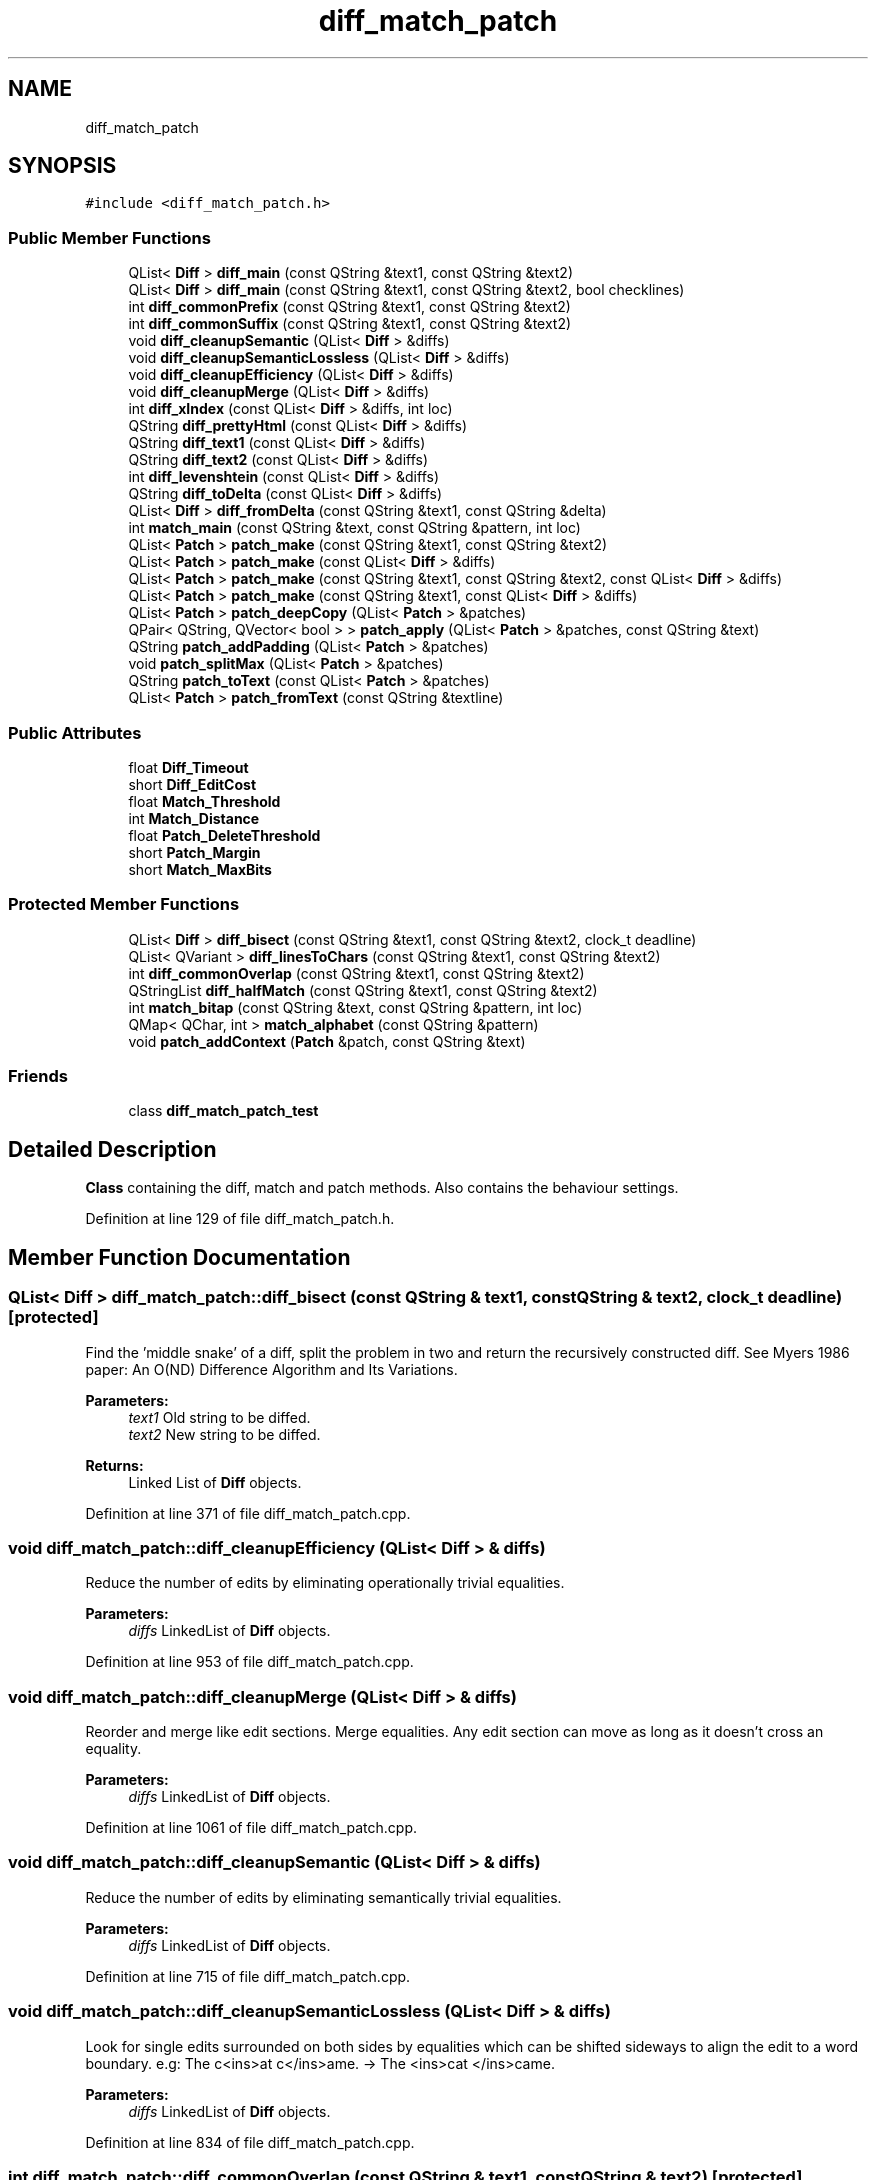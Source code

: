 .TH "diff_match_patch" 3 "Mon Jun 5 2017" "MuseScore-2.2" \" -*- nroff -*-
.ad l
.nh
.SH NAME
diff_match_patch
.SH SYNOPSIS
.br
.PP
.PP
\fC#include <diff_match_patch\&.h>\fP
.SS "Public Member Functions"

.in +1c
.ti -1c
.RI "QList< \fBDiff\fP > \fBdiff_main\fP (const QString &text1, const QString &text2)"
.br
.ti -1c
.RI "QList< \fBDiff\fP > \fBdiff_main\fP (const QString &text1, const QString &text2, bool checklines)"
.br
.ti -1c
.RI "int \fBdiff_commonPrefix\fP (const QString &text1, const QString &text2)"
.br
.ti -1c
.RI "int \fBdiff_commonSuffix\fP (const QString &text1, const QString &text2)"
.br
.ti -1c
.RI "void \fBdiff_cleanupSemantic\fP (QList< \fBDiff\fP > &diffs)"
.br
.ti -1c
.RI "void \fBdiff_cleanupSemanticLossless\fP (QList< \fBDiff\fP > &diffs)"
.br
.ti -1c
.RI "void \fBdiff_cleanupEfficiency\fP (QList< \fBDiff\fP > &diffs)"
.br
.ti -1c
.RI "void \fBdiff_cleanupMerge\fP (QList< \fBDiff\fP > &diffs)"
.br
.ti -1c
.RI "int \fBdiff_xIndex\fP (const QList< \fBDiff\fP > &diffs, int loc)"
.br
.ti -1c
.RI "QString \fBdiff_prettyHtml\fP (const QList< \fBDiff\fP > &diffs)"
.br
.ti -1c
.RI "QString \fBdiff_text1\fP (const QList< \fBDiff\fP > &diffs)"
.br
.ti -1c
.RI "QString \fBdiff_text2\fP (const QList< \fBDiff\fP > &diffs)"
.br
.ti -1c
.RI "int \fBdiff_levenshtein\fP (const QList< \fBDiff\fP > &diffs)"
.br
.ti -1c
.RI "QString \fBdiff_toDelta\fP (const QList< \fBDiff\fP > &diffs)"
.br
.ti -1c
.RI "QList< \fBDiff\fP > \fBdiff_fromDelta\fP (const QString &text1, const QString &delta)"
.br
.ti -1c
.RI "int \fBmatch_main\fP (const QString &text, const QString &pattern, int loc)"
.br
.ti -1c
.RI "QList< \fBPatch\fP > \fBpatch_make\fP (const QString &text1, const QString &text2)"
.br
.ti -1c
.RI "QList< \fBPatch\fP > \fBpatch_make\fP (const QList< \fBDiff\fP > &diffs)"
.br
.ti -1c
.RI "QList< \fBPatch\fP > \fBpatch_make\fP (const QString &text1, const QString &text2, const QList< \fBDiff\fP > &diffs)"
.br
.ti -1c
.RI "QList< \fBPatch\fP > \fBpatch_make\fP (const QString &text1, const QList< \fBDiff\fP > &diffs)"
.br
.ti -1c
.RI "QList< \fBPatch\fP > \fBpatch_deepCopy\fP (QList< \fBPatch\fP > &patches)"
.br
.ti -1c
.RI "QPair< QString, QVector< bool > > \fBpatch_apply\fP (QList< \fBPatch\fP > &patches, const QString &text)"
.br
.ti -1c
.RI "QString \fBpatch_addPadding\fP (QList< \fBPatch\fP > &patches)"
.br
.ti -1c
.RI "void \fBpatch_splitMax\fP (QList< \fBPatch\fP > &patches)"
.br
.ti -1c
.RI "QString \fBpatch_toText\fP (const QList< \fBPatch\fP > &patches)"
.br
.ti -1c
.RI "QList< \fBPatch\fP > \fBpatch_fromText\fP (const QString &textline)"
.br
.in -1c
.SS "Public Attributes"

.in +1c
.ti -1c
.RI "float \fBDiff_Timeout\fP"
.br
.ti -1c
.RI "short \fBDiff_EditCost\fP"
.br
.ti -1c
.RI "float \fBMatch_Threshold\fP"
.br
.ti -1c
.RI "int \fBMatch_Distance\fP"
.br
.ti -1c
.RI "float \fBPatch_DeleteThreshold\fP"
.br
.ti -1c
.RI "short \fBPatch_Margin\fP"
.br
.ti -1c
.RI "short \fBMatch_MaxBits\fP"
.br
.in -1c
.SS "Protected Member Functions"

.in +1c
.ti -1c
.RI "QList< \fBDiff\fP > \fBdiff_bisect\fP (const QString &text1, const QString &text2, clock_t deadline)"
.br
.ti -1c
.RI "QList< QVariant > \fBdiff_linesToChars\fP (const QString &text1, const QString &text2)"
.br
.ti -1c
.RI "int \fBdiff_commonOverlap\fP (const QString &text1, const QString &text2)"
.br
.ti -1c
.RI "QStringList \fBdiff_halfMatch\fP (const QString &text1, const QString &text2)"
.br
.ti -1c
.RI "int \fBmatch_bitap\fP (const QString &text, const QString &pattern, int loc)"
.br
.ti -1c
.RI "QMap< QChar, int > \fBmatch_alphabet\fP (const QString &pattern)"
.br
.ti -1c
.RI "void \fBpatch_addContext\fP (\fBPatch\fP &patch, const QString &text)"
.br
.in -1c
.SS "Friends"

.in +1c
.ti -1c
.RI "class \fBdiff_match_patch_test\fP"
.br
.in -1c
.SH "Detailed Description"
.PP 
\fBClass\fP containing the diff, match and patch methods\&. Also contains the behaviour settings\&. 
.PP
Definition at line 129 of file diff_match_patch\&.h\&.
.SH "Member Function Documentation"
.PP 
.SS "QList< \fBDiff\fP > diff_match_patch::diff_bisect (const QString & text1, const QString & text2, clock_t deadline)\fC [protected]\fP"
Find the 'middle snake' of a diff, split the problem in two and return the recursively constructed diff\&. See Myers 1986 paper: An O(ND) Difference Algorithm and Its Variations\&. 
.PP
\fBParameters:\fP
.RS 4
\fItext1\fP Old string to be diffed\&. 
.br
\fItext2\fP New string to be diffed\&. 
.RE
.PP
\fBReturns:\fP
.RS 4
Linked List of \fBDiff\fP objects\&. 
.RE
.PP

.PP
Definition at line 371 of file diff_match_patch\&.cpp\&.
.SS "void diff_match_patch::diff_cleanupEfficiency (QList< \fBDiff\fP > & diffs)"
Reduce the number of edits by eliminating operationally trivial equalities\&. 
.PP
\fBParameters:\fP
.RS 4
\fIdiffs\fP LinkedList of \fBDiff\fP objects\&. 
.RE
.PP

.PP
Definition at line 953 of file diff_match_patch\&.cpp\&.
.SS "void diff_match_patch::diff_cleanupMerge (QList< \fBDiff\fP > & diffs)"
Reorder and merge like edit sections\&. Merge equalities\&. Any edit section can move as long as it doesn't cross an equality\&. 
.PP
\fBParameters:\fP
.RS 4
\fIdiffs\fP LinkedList of \fBDiff\fP objects\&. 
.RE
.PP

.PP
Definition at line 1061 of file diff_match_patch\&.cpp\&.
.SS "void diff_match_patch::diff_cleanupSemantic (QList< \fBDiff\fP > & diffs)"
Reduce the number of edits by eliminating semantically trivial equalities\&. 
.PP
\fBParameters:\fP
.RS 4
\fIdiffs\fP LinkedList of \fBDiff\fP objects\&. 
.RE
.PP

.PP
Definition at line 715 of file diff_match_patch\&.cpp\&.
.SS "void diff_match_patch::diff_cleanupSemanticLossless (QList< \fBDiff\fP > & diffs)"
Look for single edits surrounded on both sides by equalities which can be shifted sideways to align the edit to a word boundary\&. e\&.g: The c<ins>at c</ins>ame\&. -> The <ins>cat </ins>came\&. 
.PP
\fBParameters:\fP
.RS 4
\fIdiffs\fP LinkedList of \fBDiff\fP objects\&. 
.RE
.PP

.PP
Definition at line 834 of file diff_match_patch\&.cpp\&.
.SS "int diff_match_patch::diff_commonOverlap (const QString & text1, const QString & text2)\fC [protected]\fP"
Determine if the suffix of one string is the prefix of another\&. 
.PP
\fBParameters:\fP
.RS 4
\fItext1\fP First string\&. 
.br
\fItext2\fP Second string\&. 
.RE
.PP
\fBReturns:\fP
.RS 4
The number of characters common to the end of the first string and the start of the second string\&. 
.RE
.PP

.PP
Definition at line 598 of file diff_match_patch\&.cpp\&.
.SS "int diff_match_patch::diff_commonPrefix (const QString & text1, const QString & text2)"
Determine the common prefix of two strings\&. 
.PP
\fBParameters:\fP
.RS 4
\fItext1\fP First string\&. 
.br
\fItext2\fP Second string\&. 
.RE
.PP
\fBReturns:\fP
.RS 4
The number of characters common to the start of each string\&. 
.RE
.PP

.PP
Definition at line 571 of file diff_match_patch\&.cpp\&.
.SS "int diff_match_patch::diff_commonSuffix (const QString & text1, const QString & text2)"
Determine the common suffix of two strings\&. 
.PP
\fBParameters:\fP
.RS 4
\fItext1\fP First string\&. 
.br
\fItext2\fP Second string\&. 
.RE
.PP
\fBReturns:\fP
.RS 4
The number of characters common to the end of each string\&. 
.RE
.PP

.PP
Definition at line 584 of file diff_match_patch\&.cpp\&.
.SS "QList< \fBDiff\fP > diff_match_patch::diff_fromDelta (const QString & text1, const QString & delta)"
Given the original text1, and an encoded string which describes the operations required to transform text1 into text2, compute the full diff\&. 
.PP
\fBParameters:\fP
.RS 4
\fItext1\fP Source string for the diff\&. 
.br
\fIdelta\fP Delta text\&. 
.RE
.PP
\fBReturns:\fP
.RS 4
\fBArray\fP of diff tuples or null if invalid\&. 
.RE
.PP
\fBExceptions:\fP
.RS 4
\fIQString\fP If invalid input\&. 
.RE
.PP

.PP
Definition at line 1345 of file diff_match_patch\&.cpp\&.
.SS "QStringList diff_match_patch::diff_halfMatch (const QString & text1, const QString & text2)\fC [protected]\fP"
Do the two texts share a substring which is at least half the length of the longer text? This speedup can produce non-minimal diffs\&. 
.PP
\fBParameters:\fP
.RS 4
\fItext1\fP First string\&. 
.br
\fItext2\fP Second string\&. 
.RE
.PP
\fBReturns:\fP
.RS 4
Five element String array, containing the prefix of text1, the suffix of text1, the prefix of text2, the suffix of text2 and the common middle\&. Or null if there was no match\&. 
.RE
.PP

.PP
Definition at line 640 of file diff_match_patch\&.cpp\&.
.SS "int diff_match_patch::diff_levenshtein (const QList< \fBDiff\fP > & diffs)"
Compute the Levenshtein distance; the number of inserted, deleted or substituted characters\&. 
.PP
\fBParameters:\fP
.RS 4
\fIdiffs\fP LinkedList of \fBDiff\fP objects\&. 
.RE
.PP
\fBReturns:\fP
.RS 4
Number of changes\&. 
.RE
.PP

.PP
Definition at line 1292 of file diff_match_patch\&.cpp\&.
.SS "QList< QVariant > diff_match_patch::diff_linesToChars (const QString & text1, const QString & text2)\fC [protected]\fP"
Split two texts into a list of strings\&. Reduce the texts to a string of hashes where each Unicode character represents one line\&. 
.PP
\fBParameters:\fP
.RS 4
\fItext1\fP First string\&. 
.br
\fItext2\fP Second string\&. 
.RE
.PP
\fBReturns:\fP
.RS 4
Three element \fBObject\fP array, containing the encoded text1, the encoded text2 and the List of unique strings\&. The zeroth element of the List of unique strings is intentionally blank\&. 
.RE
.PP

.PP
Definition at line 503 of file diff_match_patch\&.cpp\&.
.SS "QList< \fBDiff\fP > diff_match_patch::diff_main (const QString & text1, const QString & text2)"
Find the differences between two texts\&. Run a faster slightly less optimal diff\&. This method allows the 'checklines' of \fBdiff_main()\fP to be optional\&. Most of the time checklines is wanted, so default to true\&. 
.PP
\fBParameters:\fP
.RS 4
\fItext1\fP Old string to be diffed\&. 
.br
\fItext2\fP New string to be diffed\&. 
.RE
.PP
\fBReturns:\fP
.RS 4
Linked List of \fBDiff\fP objects\&. 
.RE
.PP

.PP
Definition at line 177 of file diff_match_patch\&.cpp\&.
.SS "QList< \fBDiff\fP > diff_match_patch::diff_main (const QString & text1, const QString & text2, bool checklines)"
Find the differences between two texts\&. 
.PP
\fBParameters:\fP
.RS 4
\fItext1\fP Old string to be diffed\&. 
.br
\fItext2\fP New string to be diffed\&. 
.br
\fIchecklines\fP Speedup flag\&. If false, then don't run a line-level diff first to identify the changed areas\&. If true, then run a faster slightly less optimal diff\&. 
.RE
.PP
\fBReturns:\fP
.RS 4
Linked List of \fBDiff\fP objects\&. 
.RE
.PP

.PP
Definition at line 182 of file diff_match_patch\&.cpp\&.
.SS "QString diff_match_patch::diff_prettyHtml (const QList< \fBDiff\fP > & diffs)"
Convert a \fBDiff\fP list into a pretty HTML report\&. 
.PP
\fBParameters:\fP
.RS 4
\fIdiffs\fP LinkedList of \fBDiff\fP objects\&. 
.RE
.PP
\fBReturns:\fP
.RS 4
HTML representation\&. 
.RE
.PP

.PP
Definition at line 1241 of file diff_match_patch\&.cpp\&.
.SS "QString diff_match_patch::diff_text1 (const QList< \fBDiff\fP > & diffs)"
Compute and return the source text (all equalities and deletions)\&. 
.PP
\fBParameters:\fP
.RS 4
\fIdiffs\fP LinkedList of \fBDiff\fP objects\&. 
.RE
.PP
\fBReturns:\fP
.RS 4
Source text\&. 
.RE
.PP

.PP
Definition at line 1270 of file diff_match_patch\&.cpp\&.
.SS "QString diff_match_patch::diff_text2 (const QList< \fBDiff\fP > & diffs)"
Compute and return the destination text (all equalities and insertions)\&. 
.PP
\fBParameters:\fP
.RS 4
\fIdiffs\fP LinkedList of \fBDiff\fP objects\&. 
.RE
.PP
\fBReturns:\fP
.RS 4
Destination text\&. 
.RE
.PP

.PP
Definition at line 1281 of file diff_match_patch\&.cpp\&.
.SS "QString diff_match_patch::diff_toDelta (const QList< \fBDiff\fP > & diffs)"
Crush the diff into an encoded string which describes the operations required to transform text1 into text2\&. E\&.g\&. =3-2+ing -> Keep 3 chars, delete 2 chars, insert 'ing'\&. Operations are tab-separated\&. Inserted text is escaped using xx notation\&. 
.PP
\fBParameters:\fP
.RS 4
\fIdiffs\fP \fBArray\fP of diff tuples\&. 
.RE
.PP
\fBReturns:\fP
.RS 4
Delta text\&. 
.RE
.PP

.PP
Definition at line 1317 of file diff_match_patch\&.cpp\&.
.SS "int diff_match_patch::diff_xIndex (const QList< \fBDiff\fP > & diffs, int loc)"
loc is a location in text1, compute and return the equivalent location in text2\&. e\&.g\&. 'The cat' vs 'The big cat', 1->1, 5->8 
.PP
\fBParameters:\fP
.RS 4
\fIdiffs\fP LinkedList of \fBDiff\fP objects\&. 
.br
\fIloc\fP Location within text1\&. 
.RE
.PP
\fBReturns:\fP
.RS 4
Location within text2\&. 
.RE
.PP

.PP
Definition at line 1209 of file diff_match_patch\&.cpp\&.
.SS "QMap< QChar, int > diff_match_patch::match_alphabet (const QString & pattern)\fC [protected]\fP"
Initialise the alphabet for the Bitap algorithm\&. 
.PP
\fBParameters:\fP
.RS 4
\fIpattern\fP The text to encode\&. 
.RE
.PP
\fBReturns:\fP
.RS 4
Hash of character locations\&. 
.RE
.PP

.PP
Definition at line 1536 of file diff_match_patch\&.cpp\&.
.SS "int diff_match_patch::match_bitap (const QString & text, const QString & pattern, int loc)\fC [protected]\fP"
Locate the best instance of 'pattern' in 'text' near 'loc' using the Bitap algorithm\&. Returns -1 if no match found\&. 
.PP
\fBParameters:\fP
.RS 4
\fItext\fP The text to search\&. 
.br
\fIpattern\fP The pattern to search for\&. 
.br
\fIloc\fP The location to search around\&. 
.RE
.PP
\fBReturns:\fP
.RS 4
Best match index or -1\&. 
.RE
.PP

.PP
Definition at line 1422 of file diff_match_patch\&.cpp\&.
.SS "int diff_match_patch::match_main (const QString & text, const QString & pattern, int loc)"
Locate the best instance of 'pattern' in 'text' near 'loc'\&. Returns -1 if no match found\&. 
.PP
\fBParameters:\fP
.RS 4
\fItext\fP The text to search\&. 
.br
\fIpattern\fP The pattern to search for\&. 
.br
\fIloc\fP The location to search around\&. 
.RE
.PP
\fBReturns:\fP
.RS 4
Best match index or -1\&. 
.RE
.PP

.PP
Definition at line 1397 of file diff_match_patch\&.cpp\&.
.SS "void diff_match_patch::patch_addContext (\fBPatch\fP & patch, const QString & text)\fC [protected]\fP"
Increase the context until it is unique, but don't let the pattern expand beyond Match_MaxBits\&. 
.PP
\fBParameters:\fP
.RS 4
\fIpatch\fP The patch to grow\&. 
.br
\fItext\fP Source text\&. 
.RE
.PP

.PP
Definition at line 1554 of file diff_match_patch\&.cpp\&.
.SS "QString diff_match_patch::patch_addPadding (QList< \fBPatch\fP > & patches)"
Add some padding on text start and end so that edges can match something\&. Intended to be called only from within patch_apply\&. 
.PP
\fBParameters:\fP
.RS 4
\fIpatches\fP \fBArray\fP of patch objects\&. 
.RE
.PP
\fBReturns:\fP
.RS 4
The padding string added to each side\&. 
.RE
.PP

.PP
Definition at line 1834 of file diff_match_patch\&.cpp\&.
.SS "QPair< QString, QVector< bool > > diff_match_patch::patch_apply (QList< \fBPatch\fP > & patches, const QString & text)"
Merge a set of patches onto the text\&. Return a patched text, as well as an array of true/false values indicating which patches were applied\&. 
.PP
\fBParameters:\fP
.RS 4
\fIpatches\fP \fBArray\fP of patch objects\&. 
.br
\fItext\fP Old text\&. 
.RE
.PP
\fBReturns:\fP
.RS 4
Two element \fBObject\fP array, containing the new text and an array of boolean values\&. 
.RE
.PP

.PP
Definition at line 1732 of file diff_match_patch\&.cpp\&.
.SS "QList< \fBPatch\fP > diff_match_patch::patch_deepCopy (QList< \fBPatch\fP > & patches)"
Given an array of patches, return another array that is identical\&. 
.PP
\fBParameters:\fP
.RS 4
\fIpatches\fP \fBArray\fP of patch objects\&. 
.RE
.PP
\fBReturns:\fP
.RS 4
\fBArray\fP of patch objects\&. 
.RE
.PP

.PP
Definition at line 1714 of file diff_match_patch\&.cpp\&.
.SS "QList< \fBPatch\fP > diff_match_patch::patch_fromText (const QString & textline)"
Parse a textual representation of patches and return a List of \fBPatch\fP objects\&. 
.PP
\fBParameters:\fP
.RS 4
\fItextline\fP Text representation of patches\&. 
.RE
.PP
\fBReturns:\fP
.RS 4
List of \fBPatch\fP objects\&. 
.RE
.PP
\fBExceptions:\fP
.RS 4
\fIQString\fP If invalid input\&. 
.RE
.PP

.PP
Definition at line 2005 of file diff_match_patch\&.cpp\&.
.SS "QList< \fBPatch\fP > diff_match_patch::patch_make (const QString & text1, const QString & text2)"
Compute a list of patches to turn text1 into text2\&. A set of diffs will be computed\&. 
.PP
\fBParameters:\fP
.RS 4
\fItext1\fP Old text\&. 
.br
\fItext2\fP New text\&. 
.RE
.PP
\fBReturns:\fP
.RS 4
LinkedList of \fBPatch\fP objects\&. 
.RE
.PP

.PP
Definition at line 1596 of file diff_match_patch\&.cpp\&.
.SS "QList< \fBPatch\fP > diff_match_patch::patch_make (const QList< \fBDiff\fP > & diffs)"
Compute a list of patches to turn text1 into text2\&. text1 will be derived from the provided diffs\&. 
.PP
\fBParameters:\fP
.RS 4
\fIdiffs\fP \fBArray\fP of diff tuples for text1 to text2\&. 
.RE
.PP
\fBReturns:\fP
.RS 4
LinkedList of \fBPatch\fP objects\&. 
.RE
.PP

.PP
Definition at line 1614 of file diff_match_patch\&.cpp\&.
.SS "QList< \fBPatch\fP > diff_match_patch::patch_make (const QString & text1, const QString & text2, const QList< \fBDiff\fP > & diffs)"
Compute a list of patches to turn text1 into text2\&. text2 is ignored, diffs are the delta between text1 and text2\&. 
.PP
\fBParameters:\fP
.RS 4
\fItext1\fP Old text\&. 
.br
\fItext2\fP Ignored\&. 
.br
\fIdiffs\fP \fBArray\fP of diff tuples for text1 to text2\&. 
.RE
.PP
\fBReturns:\fP
.RS 4
LinkedList of \fBPatch\fP objects\&. 
.RE
.PP
\fBDeprecated\fP
.RS 4
Prefer \fBpatch_make(const QString &text1, const QList<Diff> &diffs)\fP\&. 
.RE
.PP

.PP
Definition at line 1621 of file diff_match_patch\&.cpp\&.
.SS "QList< \fBPatch\fP > diff_match_patch::patch_make (const QString & text1, const QList< \fBDiff\fP > & diffs)"
Compute a list of patches to turn text1 into text2\&. text2 is not provided, diffs are the delta between text1 and text2\&. 
.PP
\fBParameters:\fP
.RS 4
\fItext1\fP Old text\&. 
.br
\fIdiffs\fP \fBArray\fP of diff tuples for text1 to text2\&. 
.RE
.PP
\fBReturns:\fP
.RS 4
LinkedList of \fBPatch\fP objects\&. 
.RE
.PP

.PP
Definition at line 1631 of file diff_match_patch\&.cpp\&.
.SS "void diff_match_patch::patch_splitMax (QList< \fBPatch\fP > & patches)"
Look through the patches and break up any which are longer than the maximum limit of the match algorithm\&. Intended to be called only from within patch_apply\&. 
.PP
\fBParameters:\fP
.RS 4
\fIpatches\fP LinkedList of \fBPatch\fP objects\&. 
.RE
.PP

.PP
Definition at line 1892 of file diff_match_patch\&.cpp\&.
.SS "QString diff_match_patch::patch_toText (const QList< \fBPatch\fP > & patches)"
Take a list of patches and return a textual representation\&. 
.PP
\fBParameters:\fP
.RS 4
\fIpatches\fP List of \fBPatch\fP objects\&. 
.RE
.PP
\fBReturns:\fP
.RS 4
Text representation of patches\&. 
.RE
.PP

.PP
Definition at line 1996 of file diff_match_patch\&.cpp\&.

.SH "Author"
.PP 
Generated automatically by Doxygen for MuseScore-2\&.2 from the source code\&.
